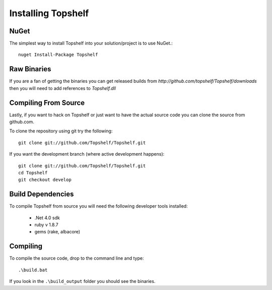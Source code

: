 Installing Topshelf
===================

NuGet
'''''

The simplest way to install Topshelf into your solution/project is to use
NuGet.::

    nuget Install-Package Topshelf


Raw Binaries
''''''''''''

If you are a fan of getting the binaries you can get released builds from `http://github.com/topshelf/Topshelf/downloads` then you will need to add references to `Topshelf.dll`

Compiling From Source
'''''''''''''''''''''

Lastly, if you want to hack on Topshelf or just want to have the actual source
code you can clone the source from github.com.

To clone the repository using git try the following::

    git clone git://github.com/Topshelf/Topshelf.git

If you want the development branch (where active development happens)::

    git clone git://github.com/Topshelf/Topshelf.git
    cd Topshelf
    git checkout develop

Build Dependencies
''''''''''''''''''

To compile Topshelf from source you will need the following developer tools
installed:

 * .Net 4.0 sdk
 * ruby v 1.8.7
 * gems (rake, albacore)

Compiling
'''''''''

To compile the source code, drop to the command line and type::

    .\build.bat

If you look in the ``.\build_output`` folder you should see the binaries.
